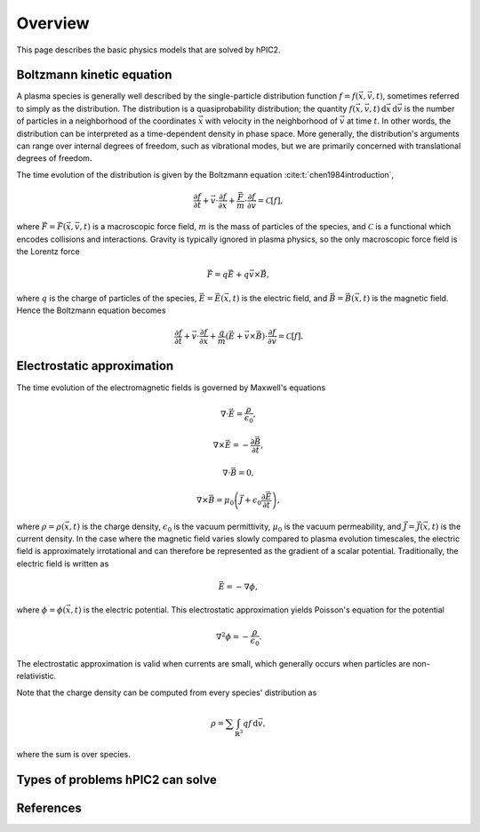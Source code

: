 Overview
========

This page describes the basic physics models that are solved by hPIC2.

Boltzmann kinetic equation
----------------------------

A plasma species is generally well described by the single-particle distribution
function :math:`f = f(\vec{x}, \vec{v}, t)`,
sometimes referred to simply as the distribution.
The distribution is a quasiprobability distribution;
the quantity
:math:`f(\vec{x}, \vec{v}, t) \, \mathrm{d}\vec{x} \, \mathrm{d} \vec{v}`
is the number of particles in a neighborhood of the coordinates :math:`\vec{x}`
with velocity in the neighborhood of :math:`\vec{v}`
at time :math:`t`.
In other words, the distribution can be interpreted as a time-dependent
density in phase space.
More generally, the distribution's arguments can range over internal degrees
of freedom, such as vibrational modes,
but we are primarily concerned with translational degrees of freedom.

The time evolution of the distribution is given by the Boltzmann equation
:cite:t:`chen1984introduction`,

.. math::

    \frac{\partial f}{\partial t} +
    \vec{v} \cdot \frac{\partial f}{\partial \vec{x}} +
    \frac{\vec{F}}{m} \cdot \frac{\partial f}{\partial \vec{v}} =
    \mathcal{C} [f],

where :math:`\vec{F} = \vec{F}(\vec{x}, \vec{v}, t)`
is a macroscopic force field,
:math:`m` is the mass of particles of the species,
and :math:`\mathcal{C}` is a functional which encodes collisions and
interactions.
Gravity is typically ignored in plasma physics,
so the only macroscopic force field is the Lorentz force

.. math::

    \vec{F} = q \vec{E} + q \vec{v} \times \vec{B},

where :math:`q` is the charge of particles of the species,
:math:`\vec{E} = \vec{E}(\vec{x}, t)` is the electric field,
and :math:`\vec{B} = \vec{B}(\vec{x}, t)` is the magnetic field.
Hence the Boltzmann equation becomes

.. math::

    \frac{\partial f}{\partial t} +
    \vec{v} \cdot \frac{\partial f}{\partial \vec{x}} +
    \frac{q}{m} \left( \vec{E} + \vec{v} \times \vec{B} \right) \cdot \frac{\partial f}{\partial \vec{v}} =
    \mathcal{C} [f].

Electrostatic approximation
-----------------------------

The time evolution of the electromagnetic fields is governed by
Maxwell's equations

.. math::

    \nabla \cdot \vec{E} = \frac{\rho}{\epsilon_0},

    \nabla \times \vec{E} = - \frac{\partial \vec{B}}{\partial t},

    \nabla \cdot \vec{B} = 0,

    \nabla \times \vec{B} = \mu_0 \left( \vec{J} + \epsilon_0 \frac{\partial \vec{E}}{\partial t} \right),

where :math:`\rho = \rho(\vec{x}, t)` is the charge density,
:math:`\epsilon_0` is the vacuum permittivity,
:math:`\mu_0` is the vacuum permeability,
and :math:`\vec{J} = \vec{J}(\vec{x}, t)` is the current density.
In the case where the magnetic field varies slowly compared to plasma
evolution timescales,
the electric field is approximately irrotational
and can therefore be represented as the gradient of a scalar potential.
Traditionally, the electric field is written as

.. math::

    \vec{E} = - \nabla \phi,

where :math:`\phi = \phi(\vec{x}, t)` is the electric potential.
This electrostatic approximation yields Poisson's equation for the potential

.. math::

    \nabla^2 \phi = - \frac{\rho}{\epsilon_0}.

The electrostatic approximation is valid when currents are small,
which generally occurs when particles are non-relativistic.

Note that the charge density can be computed from every species' distribution as

.. math::

    \rho = \sum \int_{\mathbb{R}^3} q f \, \mathrm{d} \vec{v},

where the sum is over species.

Types of problems hPIC2 can solve
----------------------------------

References
-----------

.. bibliography::
